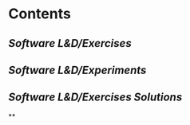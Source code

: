 * Contents
** [[Software L&D/Exercises]]
** [[Software L&D/Experiments]]
** [[Software L&D/Exercises Solutions]]
**
